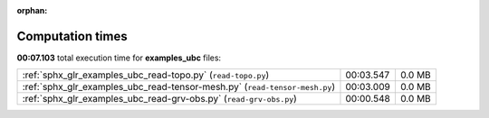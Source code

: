 
:orphan:

.. _sphx_glr_examples_ubc_sg_execution_times:

Computation times
=================
**00:07.103** total execution time for **examples_ubc** files:

+----------------------------------------------------------------------------+-----------+--------+
| :ref:`sphx_glr_examples_ubc_read-topo.py` (``read-topo.py``)               | 00:03.547 | 0.0 MB |
+----------------------------------------------------------------------------+-----------+--------+
| :ref:`sphx_glr_examples_ubc_read-tensor-mesh.py` (``read-tensor-mesh.py``) | 00:03.009 | 0.0 MB |
+----------------------------------------------------------------------------+-----------+--------+
| :ref:`sphx_glr_examples_ubc_read-grv-obs.py` (``read-grv-obs.py``)         | 00:00.548 | 0.0 MB |
+----------------------------------------------------------------------------+-----------+--------+
